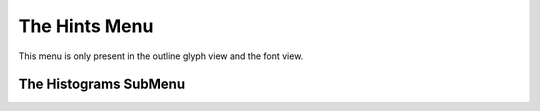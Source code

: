 The Hints Menu
==============

This menu is only present in the outline glyph view and the font view.

.. _hintsmenu.AutoHint:

.. object:: AutoHint

   The Auto Hint command causes FontForge to throw away any existing hints for
   the glyph and guess an new ones. In the outline view this operates on the
   current glyph, in the font view it operates on all selected glyphs.

   FontForge will do a better job hinting a font if you have previously set the
   BlueValues, StdVW and StdHW fields in
   :ref:`Element->Font Info->PS Private <fontinfo.Private>`. These in turn
   depend on the hints so it is best to autohint the entire font, then set the
   above values, and then autohint the font again.

   If you wish to use AutoInstr below you should first AutoHint your font with
   :ref:`File->Preferences->PS Hints->Detect Diagonal Stems <prefs.DetectDiagonalStems>`
   enabled.

.. _hintsmenu.SubstitutionPt:

.. object:: Hint Substitution Pts

   In the font view this figures substitution points for all selected glyphs. In
   the outline glyph view, this figures substitution points for the current
   glyph using the current hint set.

.. _hintsmenu.Counter:

.. object:: Auto Counter

   Attempt to figure out counter groups for the selected glyphs (font view) or
   the current glyph (outline glyph view).

.. _hintsmenu.DontAutoHint:

.. object:: Don't AutoHint

   Tells FontForge not to do any implicit hinting on the selected glyphs.
   (FontForge will normally perform an autohint on a glyph if the glyph's
   contours have changed since it was last hinted and the user has not
   explicitly changed the hints). The user may turn this flag off by invoking
   AutoHint explicitly.

   In the outline glyph view, behavior is a bit more complicated. This command
   will toggle the current setting of the "Don't AutoHint" flag. If the flag is
   currently on the menu entry will be checked.

.. _hintsmenu.AutoInstr:

.. object:: AutoInstr

   The Auto Instr command is only available in quadratic fonts and is used to
   generate truetype instructions. It is designed to produce instructions based
   on PostScript information, so please insure that all glyphs are correctly
   hinted and that the :ref:`PostScript private dictionary <fontinfo.Private>`
   has been filled in. (I know the instructions aren't used by PostScript, but
   the information needed to generate the instructions is clearly expressed in
   the PostScript data).

   If you are using AutoHint to generate hints, please insure that the diagonal
   hint preference item is turned on
   (:ref:`File->Preferences->PS Hints->Detect Diagonal Stems) <prefs.DetectDiagonalStems>`

.. _hintsmenu.EditInstrs:

.. object:: Edit Instructions...

   Only available in the outline and font views, and only in quadratic fonts.
   :doc:`This dialog </ui/dialogs/ttfinstrs>` shows any truetype instructions associated
   with this glyph, and allows you to edit them.

   Note there are some glyphs for which you cannot write instructions if they
   contain references that cannot be represented in TrueType. If a glyph
   contains a reference that is scaled by a factor of 2 or more, or if a glyph
   contains both a reference and a contour then you may not generate
   instructions for it. You can either:

   * Unlink all references
   * (in the case of a glyph with references and contours) Place all the contours
     into a new glyph and make a reference to that glyph. (So the composite glyph
     will now contain only references).

.. _hintsmenu.Debug:

.. object:: Debug...

   Only available in the outline view, and only if you have linked with a
   version of freetype with the bytecode interpreter and only in quadratic
   fonts. This allows you to
   :ref:`debug truetype programs <charview.Debugging>`.

.. _hintsmenu.Editfpgm:

.. object:: Edit fpgm...

   Only available in the font view, and only in quadratic fonts.
   :doc:`This dialog </ui/dialogs/ttfinstrs>` shows any truetype instructions in the 'fpgm'
   table, and allows you to edit them.

.. _hintsmenu.Editprep:

.. object:: Edit prep...

   Only available in the font view, and only in quadratic fonts.
   :doc:`This dialog </ui/dialogs/ttfinstrs>` shows any truetype instructions in the 'prep'
   table, and allows you to edit them.

.. _hintsmenu.Editcvt:

.. object:: Edit cvt...

   Only available in the font view, and only in quadratic fonts.
   :ref:`This dialog <ttfinstrs.cvt>` shows the initial values in the 'cvt '
   table, and allows you to edit them. You can also add a brief comment to
   describe what each entry is used for.

.. _hintsmenu.Deltas:

.. object:: Suggest Deltas...

   Brings up a :doc:`dialog </techref/SuggestDeltas>` which will help you search for
   places where truetype delta instructions might be useful.

.. _hintsmenu.RmTables:

.. object:: Remove Instr Tables

   If the font contains a 'fpgm', 'prep', 'cvt ' or 'maxp' table, then this
   command will remove them. This should be done in conjunction with
   :doc:`Hints->Clear Instructions </ui/menus/hintsmenu>`, otherwise any remaining
   instructed glyphs will fail to work.

.. _hintsmenu.ClearHints:

.. object:: Clear Hints

   Clears all hints in all selected glyphs.

.. _hintsmenu.ClearInstrs:

.. object:: Clear Instructions

   Clears any truetype instructions associated with the selected glyphs.

.. _hintsmenu.Clear:

.. object:: Clear HStem

   Removes all Horizontal Stem hints from the current glyph.

.. _hintsmenu.ClearV:

.. object:: Clear VStem

   Removes all Vertical Stem hints.

.. _hintsmenu.ClearD:

.. object:: Clear DStem

   Removes all Diagonal Stem hints.

.. _hintsmenu.HHint:

.. object:: Add HHint

   If there are two points selected (exactly two) and if they have different y
   positions, then this will create a Horizontal Stem Hint starting at the lower
   one of the two going up to the upper one.

.. _hintsmenu.VHint:

.. object:: Add VHint

   If there are two points selected (exactly two) and if they have different x
   positions, then this will create a Vertical Stem Hint starting at the
   leftmost one of the two going right to the rightmost one.

.. _hintsmenu.DHint:

.. object:: Add DHint

   If there are exactly 4 points selected and they can describe a diagonal stem
   hint then this menu item will be active and will add it.

.. _hintsmenu.Create:

.. object:: Create HHint

   Brings up a dialog allowing you to specify exactly where and how wide you
   want a Horizontal Stem Hint.

.. _hintsmenu.CreateV:

.. object:: Create VHint

   Brings up a dialog allowing you to specify exactly where and how wide you
   want a Vertical Stem Hint.

.. _hintsmenu.Review:

.. object:: Review Hints
   
   .. image:: /images/ReviewHints.png
      :align: right 

   Brings up a dialog allowing you to examine (and modify) all
   horizontal/vertical stem hints (not diagonal). The currently active hint is
   picked out in either dark blue or dark green.


.. _hintsmenu.Histogram:

The Histograms SubMenu
----------------------

.. _hintsmenu.HStem-Hist:

.. object:: HStem

   Brings up a :doc:`dialog </ui/dialogs/histogram>` displaying a histogram of the
   horizontal stem widths of all selected glyphs.

.. _hintsmenu.VStem-Hist:

.. object:: VStem

   Brings up a :doc:`dialog </ui/dialogs/histogram>` displaying a histogram of the vertical
   stem widths of all selected glyphs.

.. _hintsmenu.Blue-Hist:

.. object:: BlueValues

   Brings up a :doc:`dialog </ui/dialogs/histogram>` displaying a histogram of the vertical
   maxima and minima of all selected glyphs.

